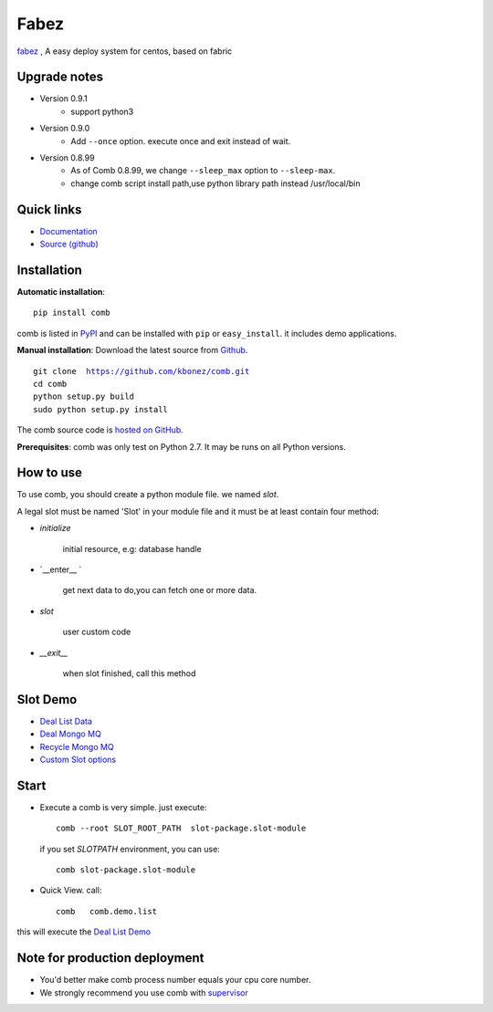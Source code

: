 Fabez
==================

`fabez <http://fabez.leadyi.com>`_ , A easy deploy system for centos, based on fabric



Upgrade notes
-------------
* Version 0.9.1
    - support python3


* Version 0.9.0
    - Add ``--once`` option. execute once and exit instead of wait.

* Version 0.8.99
    - As of Comb 0.8.99, we change  ``--sleep_max`` option to ``--sleep-max``.
    - change comb script install path,use python library path instead /usr/local/bin


Quick links
-----------

* `Documentation <http://comb.kbonez.com/>`_
* `Source (github) <https://github.com/kbonez/comb>`_




Installation
------------

**Automatic installation**::

    pip install comb

comb is listed in `PyPI <http://pypi.python.org/pypi/comb/>`_ and
can be installed with ``pip`` or ``easy_install``.
it includes demo applications.


**Manual installation**: Download the latest source from `Github
<http://www.github.com/kbonez/comb/>`_.

.. parsed-literal::

    git clone  https://github.com/kbonez/comb.git
    cd comb
    python setup.py build
    sudo python setup.py install

The comb source code is `hosted on GitHub
<https://github.com/kbonez/comb/>`_.

**Prerequisites**: comb was only test on Python 2.7.  It may be runs on
all Python versions.




How to use
---------------

To use comb, you should create a python module file. we named *slot*.

A legal slot must be named 'Slot' in your module file and it must be at least contain four method:

* `initialize`

    initial resource, e.g: database handle

* `__enter__ `

    get next data to do,you can fetch one or more data.

* `slot`

    user custom code


* `__exit__`

    when slot finished, call this method


Slot Demo
---------------

* `Deal List Data <https://github.com/kbonez/comb/blob/master/comb/demo/list.py>`_


* `Deal Mongo MQ <https://github.com/kbonez/comb/blob/master/comb/demo/mongo.py>`_


* `Recycle Mongo MQ <https://github.com/kbonez/comb/blob/master/comb/demo/garbage.py>`_


* `Custom Slot options <https://github.com/kbonez/comb/blob/master/comb/demo/redis.py>`_



Start
---------------

* Execute a comb is very simple. just execute::

    comb --root SLOT_ROOT_PATH  slot-package.slot-module

  if you set `SLOTPATH` environment, you can use::

    comb slot-package.slot-module

* Quick View. call::

	comb   comb.demo.list

this will execute the `Deal List Demo <https://github.com/kbonez/comb/blob/master/comb/demo/list.py>`_


Note for production deployment
---------------------------------------------

* You'd better make comb process number equals your cpu core number.

* We strongly recommend you use comb with `supervisor <http://supervisord.org/>`_







